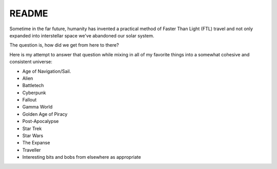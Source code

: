 .. _aJO-ptUjdn:

=======================================
README
=======================================

Sometime in the far future, humanity has invented a practical method of Faster Than
Light (FTL) travel and not only expanded into interstellar space we've abandoned our
solar system.

The question is, how did we get from here to there?

Here is my attempt to answer that question while mixing in all of my favorite things
into a somewhat cohesive and consistent universe:

- Age of Navigation/Sail.
- Alien
- Battletech
- Cyberpunk
- Fallout
- Gamma World
- Golden Age of Piracy
- Post-Apocalypse
- Star Trek
- Star Wars
- The Expanse
- Traveller
- Interesting bits and bobs from elsewhere as appropriate
